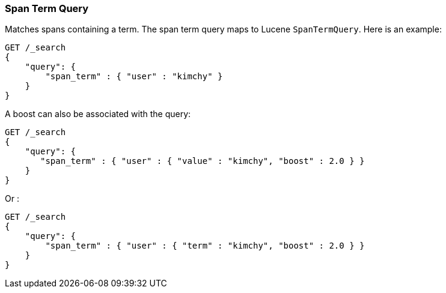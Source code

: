 [[query-dsl-span-term-query]]
=== Span Term Query

Matches spans containing a term. The span term query maps to Lucene
`SpanTermQuery`. Here is an example:

[source,js]
--------------------------------------------------
GET /_search
{
    "query": {
        "span_term" : { "user" : "kimchy" }
    }
}    
--------------------------------------------------
// CONSOLE

A boost can also be associated with the query:

[source,js]
--------------------------------------------------
GET /_search
{
    "query": {
       "span_term" : { "user" : { "value" : "kimchy", "boost" : 2.0 } }
    }
}    
--------------------------------------------------
// CONSOLE

Or :

[source,js]
--------------------------------------------------
GET /_search
{
    "query": {
        "span_term" : { "user" : { "term" : "kimchy", "boost" : 2.0 } }
    }
}    
--------------------------------------------------
// CONSOLE
